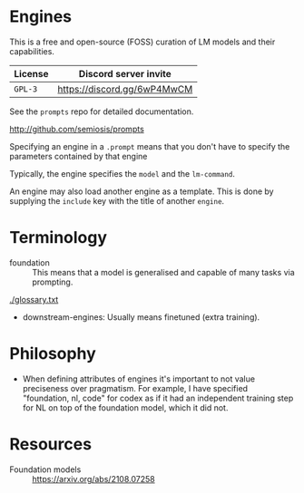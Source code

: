 * Engines
This is a free and open-source (FOSS) curation
of LM models and their capabilities.

| License | Discord server invite       |
|---------+-----------------------------|
| =GPL-3= | https://discord.gg/6wP4MwCM |

See the =prompts= repo for detailed documentation.

http://github.com/semiosis/prompts

Specifying an engine in a =.prompt= means that
you don't have to specify the parameters
contained by that engine

Typically, the engine specifies the =model=
and the =lm-command=.

An engine may also load another engine as a
template. This is done by supplying the
=include= key with the title of another
=engine=.

* Terminology
+ foundation :: This means that a model is generalised and capable of many tasks via prompting.

[[./glossary.txt]]

+ downstream-engines: Usually means finetuned (extra training).

* Philosophy
- When defining attributes of engines it's
  important to not value preciseness over
  pragmatism. For example, I have specified
  "foundation, nl, code" for codex as if it had
  an independent training step for NL on top of the
  foundation model, which it did not.

* Resources
+ Foundation models :: https://arxiv.org/abs/2108.07258
